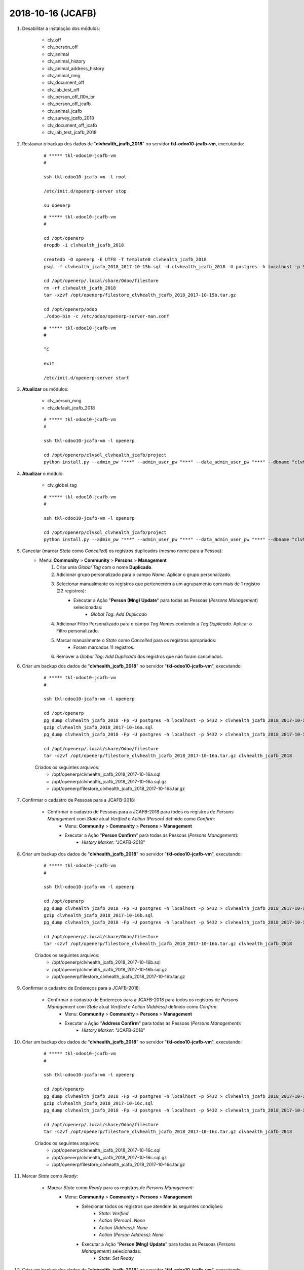 ==================
2018-10-16 (JCAFB)
==================

#. Desabilitar a instalação dos módulos:

    * clv_off
    * clv_person_off
    * clv_animal
    * clv_animal_history
    * clv_animal_address_history
    * clv_animal_mng
    * clv_document_off
    * clv_lab_test_off
    * clv_person_off_l10n_br
    * clv_person_off_jcafb
    * clv_animal_jcafb
    * clv_survey_jcafb_2018
    * clv_document_off_jcafb
    * clv_lab_test_jcafb_2018

#. Restaurar o backup dos dados de "**clvhealth_jcafb_2018**" no servidor **tkl-odoo10-jcafb-vm**, executando:

    ::

        # ***** tkl-odoo10-jcafb-vm
        #

        ssh tkl-odoo10-jcafb-vm -l root

        /etc/init.d/openerp-server stop

        su openerp

    ::

        # ***** tkl-odoo10-jcafb-vm
        #

        cd /opt/openerp
        dropdb -i clvhealth_jcafb_2018

        createdb -O openerp -E UTF8 -T template0 clvhealth_jcafb_2018
        psql -f clvhealth_jcafb_2018_2017-10-15b.sql -d clvhealth_jcafb_2018 -U postgres -h localhost -p 5432 -q

        cd /opt/openerp/.local/share/Odoo/filestore
        rm -rf clvhealth_jcafb_2018
        tar -xzvf /opt/openerp/filestore_clvhealth_jcafb_2018_2017-10-15b.tar.gz

        cd /opt/openerp/odoo
        ./odoo-bin -c /etc/odoo/openerp-server-man.conf

    ::

        # ***** tkl-odoo10-jcafb-vm
        #

        ^C

        exit

        /etc/init.d/openerp-server start

#. **Atualizar** os módulos:

    * clv_person_mng
    * clv_default_jcafb_2018

    ::

        # ***** tkl-odoo10-jcafb-vm
        #

        ssh tkl-odoo10-jcafb-vm -l openerp

        cd /opt/openerp/clvsol_clvhealth_jcafb/project
        python install.py --admin_pw "***" --admin_user_pw "***" --data_admin_user_pw "***" --dbname "clvhealth_jcafb_2018" -m clv_person_mng

#. **Atualizar** o módulo:

    * clv_global_tag

    ::

        # ***** tkl-odoo10-jcafb-vm
        #

        ssh tkl-odoo10-jcafb-vm -l openerp

        cd /opt/openerp/clvsol_clvhealth_jcafb/project
        python install.py --admin_pw "***" --admin_user_pw "***" --data_admin_user_pw "***" --dbname "clvhealth_jcafb_2018" -m clv_global_tag

#. Cancelar (marcar *State* como *Cancelled*) os registros duplicados (mesmo nome para a Pessoa):
    * Menu: **Community** > **Community** > **Persons** > **Management**
        #. Criar uma *Global Tag* com o nome **Duplicado**.
        #. Adicionar grupo personalizado para o campo *Name*. Aplicar o grupo personalizado.
        #. Selecionar manualmente os registros que pertencerem a um agrupamento com mais de 1 registro (22 registros):
            * Executar a Ação "**Person (Mng) Update**" para todas as Pessoas (*Persons Management*) selecionadas:
                * *Global Tag*: *Add* *Duplicado*
        #. Adicionar Filtro Personalizado para o campo *Tag Names* contendo a *Tag* *Duplicado*. Aplicar o Filtro personalizado.
        #. Marcar manualmente o *State* como *Cancelled* para os registros apropriados:
            * Foram marcados 11 registros.
        #. Remover a *Global Tag*: *Add* *Duplicado* dos registros que não foram cancelados.

#. Criar um backup dos dados de "**clvhealth_jcafb_2018**" no servidor "**tkl-odoo10-jcafb-vm**", executando:

    ::

        # ***** tkl-odoo10-jcafb-vm
        #

        ssh tkl-odoo10-jcafb-vm -l openerp

        cd /opt/openerp
        pg_dump clvhealth_jcafb_2018 -Fp -U postgres -h localhost -p 5432 > clvhealth_jcafb_2018_2017-10-16a.sql
        gzip clvhealth_jcafb_2018_2017-10-16a.sql
        pg_dump clvhealth_jcafb_2018 -Fp -U postgres -h localhost -p 5432 > clvhealth_jcafb_2018_2017-10-16a.sql

        cd /opt/openerp/.local/share/Odoo/filestore
        tar -czvf /opt/openerp/filestore_clvhealth_jcafb_2018_2017-10-16a.tar.gz clvhealth_jcafb_2018

    Criados os seguintes arquivos:
        * /opt/openerp/clvhealth_jcafb_2018_2017-10-16a.sql
        * /opt/openerp/clvhealth_jcafb_2018_2017-10-16a.sql.gz
        * /opt/openerp/filestore_clvhealth_jcafb_2018_2017-10-16a.tar.gz

#. Confirmar o cadastro de Pessoas para a JCAFB-2018:

    * Confirmar o cadastro de Pessoas para a JCAFB-2018 para todos os registros de *Persons Management* com *State* atual *Verified* e *Action (Person)* definido como *Confirm*:
        * Menu: **Community** > **Community** > **Persons** > **Management**
        * Executar a Ação "**Person Confirm**" para todas as Pessoas (*Persons Management*):
            * *History Marker*: "JCAFB-2018"

#. Criar um backup dos dados de "**clvhealth_jcafb_2018**" no servidor "**tkl-odoo10-jcafb-vm**", executando:

    ::

        # ***** tkl-odoo10-jcafb-vm
        #

        ssh tkl-odoo10-jcafb-vm -l openerp

        cd /opt/openerp
        pg_dump clvhealth_jcafb_2018 -Fp -U postgres -h localhost -p 5432 > clvhealth_jcafb_2018_2017-10-16b.sql
        gzip clvhealth_jcafb_2018_2017-10-16b.sql
        pg_dump clvhealth_jcafb_2018 -Fp -U postgres -h localhost -p 5432 > clvhealth_jcafb_2018_2017-10-16b.sql

        cd /opt/openerp/.local/share/Odoo/filestore
        tar -czvf /opt/openerp/filestore_clvhealth_jcafb_2018_2017-10-16b.tar.gz clvhealth_jcafb_2018

    Criados os seguintes arquivos:
        * /opt/openerp/clvhealth_jcafb_2018_2017-10-16b.sql
        * /opt/openerp/clvhealth_jcafb_2018_2017-10-16b.sql.gz
        * /opt/openerp/filestore_clvhealth_jcafb_2018_2017-10-16b.tar.gz

#. Confirmar o cadastro de Endereços para a JCAFB-2018:

    * Confirmar o cadastro de Endereços para a JCAFB-2018 para todos os registros de *Persons Management* com *State* atual *Verified* e *Action (Address)* definido como *Confirm*:
        * Menu: **Community** > **Community** > **Persons** > **Management**
        * Executar a Ação "**Address Confirm**" para todas as Pessoas (*Persons Management*):
            * *History Marker*: "JCAFB-2018"

#. Criar um backup dos dados de "**clvhealth_jcafb_2018**" no servidor "**tkl-odoo10-jcafb-vm**", executando:

    ::

        # ***** tkl-odoo10-jcafb-vm
        #

        ssh tkl-odoo10-jcafb-vm -l openerp

        cd /opt/openerp
        pg_dump clvhealth_jcafb_2018 -Fp -U postgres -h localhost -p 5432 > clvhealth_jcafb_2018_2017-10-16c.sql
        gzip clvhealth_jcafb_2018_2017-10-16c.sql
        pg_dump clvhealth_jcafb_2018 -Fp -U postgres -h localhost -p 5432 > clvhealth_jcafb_2018_2017-10-16c.sql

        cd /opt/openerp/.local/share/Odoo/filestore
        tar -czvf /opt/openerp/filestore_clvhealth_jcafb_2018_2017-10-16c.tar.gz clvhealth_jcafb_2018

    Criados os seguintes arquivos:
        * /opt/openerp/clvhealth_jcafb_2018_2017-10-16c.sql
        * /opt/openerp/clvhealth_jcafb_2018_2017-10-16c.sql.gz
        * /opt/openerp/filestore_clvhealth_jcafb_2018_2017-10-16c.tar.gz

#. Marcar *State* como *Ready*:

    * Marcar *State* como *Ready* para os registros de *Persons Management*:
        * Menu: **Community** > **Community** > **Persons** > **Management**
            * Selecionar todos os registros que atendem às seguintes condições:
                * *State*: *Verified*
                * *Action (Person)*: *None*
                * *Action (Address)*: *None*
                * *Action (Person Address)*: *None*
            * Executar a Ação "**Person (Mng) Update**" para todas as Pessoas (*Persons Management*) selecionadas:
                * *State*: *Set* *Ready*

#. Criar um backup dos dados de "**clvhealth_jcafb_2018**" no servidor "**tkl-odoo10-jcafb-vm**", executando:

    ::

        # ***** tkl-odoo10-jcafb-vm
        #

        ssh tkl-odoo10-jcafb-vm -l openerp

        cd /opt/openerp
        pg_dump clvhealth_jcafb_2018 -Fp -U postgres -h localhost -p 5432 > clvhealth_jcafb_2018_2017-10-16d.sql
        gzip clvhealth_jcafb_2018_2017-10-16d.sql
        pg_dump clvhealth_jcafb_2018 -Fp -U postgres -h localhost -p 5432 > clvhealth_jcafb_2018_2017-10-16d.sql

        cd /opt/openerp/.local/share/Odoo/filestore
        tar -czvf /opt/openerp/filestore_clvhealth_jcafb_2018_2017-10-16d.tar.gz clvhealth_jcafb_2018

    Criados os seguintes arquivos:
        * /opt/openerp/clvhealth_jcafb_2018_2017-10-16d.sql
        * /opt/openerp/clvhealth_jcafb_2018_2017-10-16d.sql.gz
        * /opt/openerp/filestore_clvhealth_jcafb_2018_2017-10-16d.tar.gz
